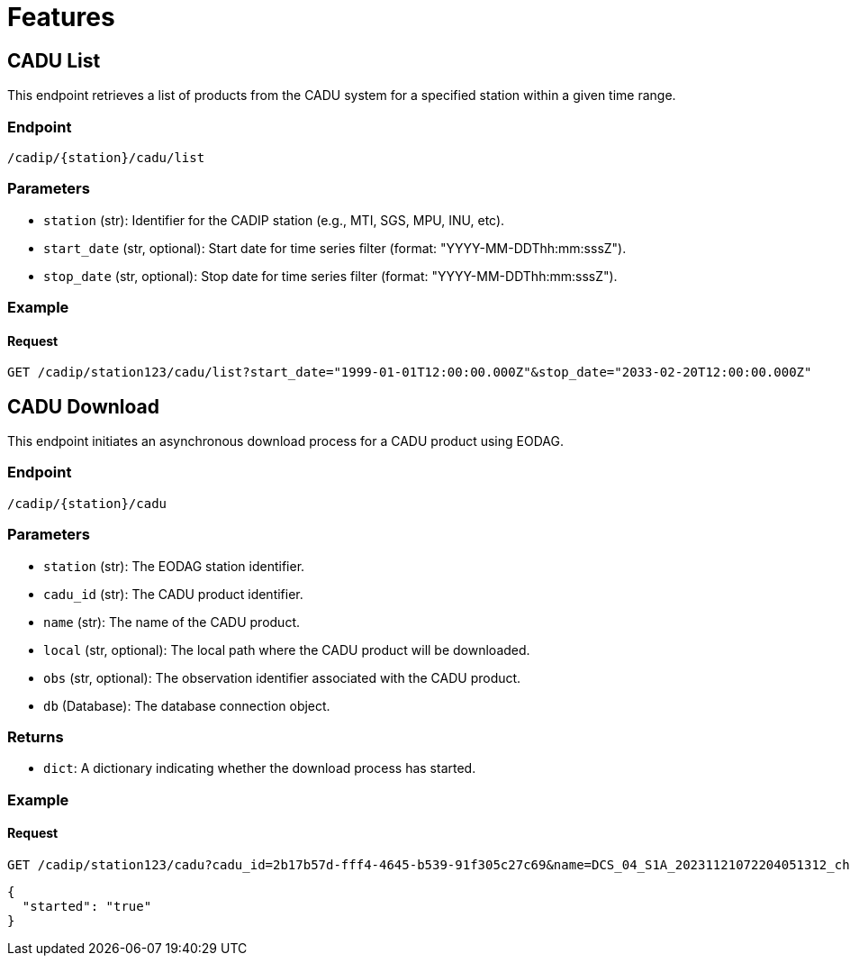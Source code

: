 = Features

// TODO Main functionalities presentation

[[cadu-list]]
== CADU List

This endpoint retrieves a list of products from the CADU system for a specified station within a given time range.

=== Endpoint
`/cadip/{station}/cadu/list`

=== Parameters
* `station` (str): Identifier for the CADIP station (e.g., MTI, SGS, MPU, INU, etc).
* `start_date` (str, optional): Start date for time series filter (format: "YYYY-MM-DDThh:mm:sssZ").
* `stop_date` (str, optional): Stop date for time series filter (format: "YYYY-MM-DDThh:mm:sssZ").

=== Example

==== Request
[source,http]
----
GET /cadip/station123/cadu/list?start_date="1999-01-01T12:00:00.000Z"&stop_date="2033-02-20T12:00:00.000Z"
----

[[cadu-download]]
== CADU Download

This endpoint initiates an asynchronous download process for a CADU product using EODAG.

=== Endpoint
`/cadip/{station}/cadu`

=== Parameters
* `station` (str): The EODAG station identifier.
* `cadu_id` (str): The CADU product identifier.
* `name` (str): The name of the CADU product.
* `local` (str, optional): The local path where the CADU product will be downloaded.
* `obs` (str, optional): The observation identifier associated with the CADU product.
* `db` (Database): The database connection object.

=== Returns
* `dict`: A dictionary indicating whether the download process has started.

=== Example

==== Request
[source,http]
----
GET /cadip/station123/cadu?cadu_id=2b17b57d-fff4-4645-b539-91f305c27c69&name=DCS_04_S1A_20231121072204051312_ch1_DSDB_00001.raw
----
[source,http]
----
{
  "started": "true"
}
----
[[cadu-status]]
// To be added
